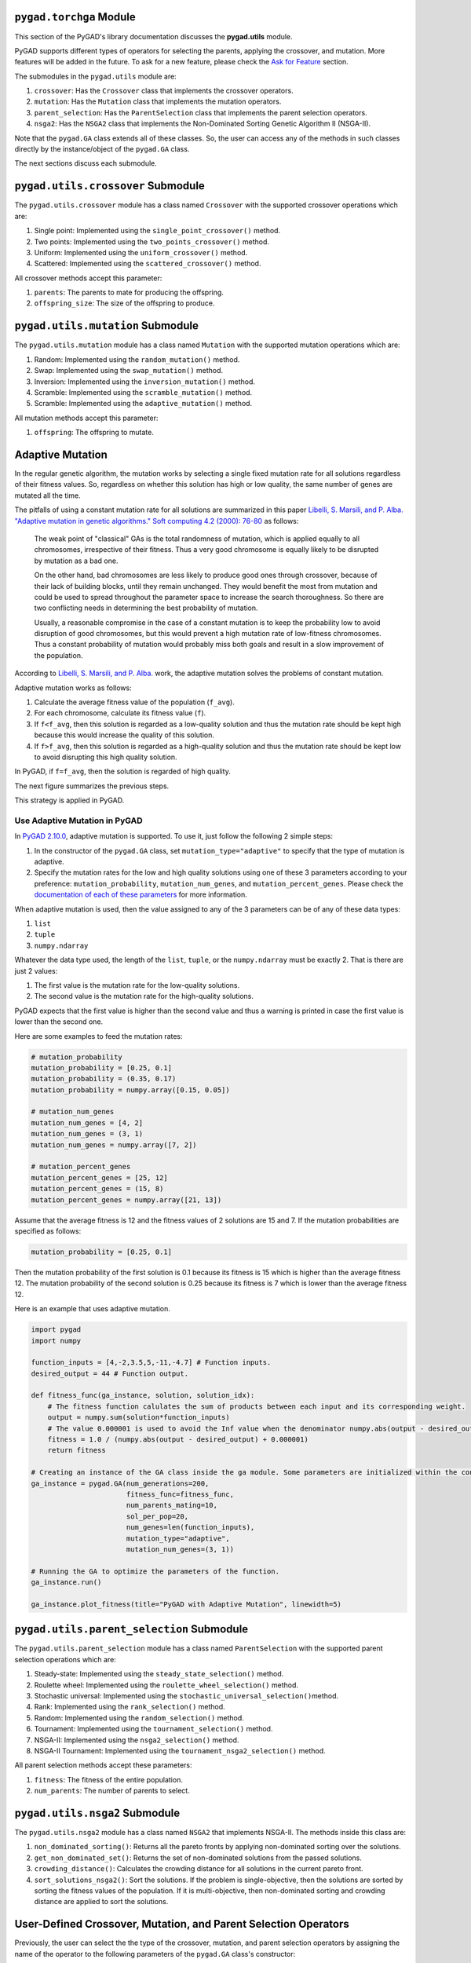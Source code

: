 .. _pygadtorchga-module:

``pygad.torchga`` Module
========================

This section of the PyGAD's library documentation discusses the
**pygad.utils** module.

PyGAD supports different types of operators for selecting the parents,
applying the crossover, and mutation. More features will be added in the
future. To ask for a new feature, please check the `Ask for
Feature <https://pygad.readthedocs.io/en/latest/releases.html#ask-for-feature>`__
section.

The submodules in the ``pygad.utils`` module are:

1. ``crossover``: Has the ``Crossover`` class that implements the
   crossover operators.

2. ``mutation``: Has the ``Mutation`` class that implements the mutation
   operators.

3. ``parent_selection``: Has the ``ParentSelection`` class that
   implements the parent selection operators.

4. ``nsga2``: Has the ``NSGA2`` class that implements the Non-Dominated
   Sorting Genetic Algorithm II (NSGA-II).

Note that the ``pygad.GA`` class extends all of these classes. So, the
user can access any of the methods in such classes directly by the
instance/object of the ``pygad.GA`` class.

The next sections discuss each submodule.

.. _pygadutilscrossover-submodule:

``pygad.utils.crossover`` Submodule
===================================

The ``pygad.utils.crossover`` module has a class named ``Crossover``
with the supported crossover operations which are:

1. Single point: Implemented using the ``single_point_crossover()``
   method.

2. Two points: Implemented using the ``two_points_crossover()`` method.

3. Uniform: Implemented using the ``uniform_crossover()`` method.

4. Scattered: Implemented using the ``scattered_crossover()`` method.

All crossover methods accept this parameter:

1. ``parents``: The parents to mate for producing the offspring.

2. ``offspring_size``: The size of the offspring to produce.

.. _pygadutilsmutation-submodule:

``pygad.utils.mutation`` Submodule
==================================

The ``pygad.utils.mutation`` module has a class named ``Mutation`` with
the supported mutation operations which are:

1. Random: Implemented using the ``random_mutation()`` method.

2. Swap: Implemented using the ``swap_mutation()`` method.

3. Inversion: Implemented using the ``inversion_mutation()`` method.

4. Scramble: Implemented using the ``scramble_mutation()`` method.

5. Scramble: Implemented using the ``adaptive_mutation()`` method.

All mutation methods accept this parameter:

1. ``offspring``: The offspring to mutate.

Adaptive Mutation
=================

In the regular genetic algorithm, the mutation works by selecting a
single fixed mutation rate for all solutions regardless of their fitness
values. So, regardless on whether this solution has high or low quality,
the same number of genes are mutated all the time.

The pitfalls of using a constant mutation rate for all solutions are
summarized in this paper `Libelli, S. Marsili, and P. Alba. "Adaptive
mutation in genetic algorithms." Soft computing 4.2 (2000):
76-80 <https://idp.springer.com/authorize/casa?redirect_uri=https://link.springer.com/content/pdf/10.1007/s005000000042.pdf&casa_token=IT4NfJUvslcAAAAA:VegHW6tm2fe3e0R9cRKjuGKkKWXJTQSfNMT6z0kGbMsAllyK1NrEY3cEWg8bj7AJWEQPaqWIJxmHNBHg>`__
as follows:

   The weak point of "classical" GAs is the total randomness of
   mutation, which is applied equally to all chromosomes, irrespective
   of their fitness. Thus a very good chromosome is equally likely to be
   disrupted by mutation as a bad one.

   On the other hand, bad chromosomes are less likely to produce good
   ones through crossover, because of their lack of building blocks,
   until they remain unchanged. They would benefit the most from
   mutation and could be used to spread throughout the parameter space
   to increase the search thoroughness. So there are two conflicting
   needs in determining the best probability of mutation.

   Usually, a reasonable compromise in the case of a constant mutation
   is to keep the probability low to avoid disruption of good
   chromosomes, but this would prevent a high mutation rate of
   low-fitness chromosomes. Thus a constant probability of mutation
   would probably miss both goals and result in a slow improvement of
   the population.

According to `Libelli, S. Marsili, and P.
Alba. <https://idp.springer.com/authorize/casa?redirect_uri=https://link.springer.com/content/pdf/10.1007/s005000000042.pdf&casa_token=IT4NfJUvslcAAAAA:VegHW6tm2fe3e0R9cRKjuGKkKWXJTQSfNMT6z0kGbMsAllyK1NrEY3cEWg8bj7AJWEQPaqWIJxmHNBHg>`__
work, the adaptive mutation solves the problems of constant mutation.

Adaptive mutation works as follows:

1. Calculate the average fitness value of the population (``f_avg``).

2. For each chromosome, calculate its fitness value (``f``).

3. If ``f<f_avg``, then this solution is regarded as a low-quality
   solution and thus the mutation rate should be kept high because this
   would increase the quality of this solution.

4. If ``f>f_avg``, then this solution is regarded as a high-quality
   solution and thus the mutation rate should be kept low to avoid
   disrupting this high quality solution.

In PyGAD, if ``f=f_avg``, then the solution is regarded of high quality.

The next figure summarizes the previous steps.

.. image:: https://user-images.githubusercontent.com/16560492/103468973-e3c26600-4d2c-11eb-8af3-b3bb39b50540.jpg
   :alt: 

This strategy is applied in PyGAD.

Use Adaptive Mutation in PyGAD
------------------------------

In `PyGAD
2.10.0 <https://pygad.readthedocs.io/en/latest/releases.html#pygad-2-10-0>`__,
adaptive mutation is supported. To use it, just follow the following 2
simple steps:

1. In the constructor of the ``pygad.GA`` class, set
   ``mutation_type="adaptive"`` to specify that the type of mutation is
   adaptive.

2. Specify the mutation rates for the low and high quality solutions
   using one of these 3 parameters according to your preference:
   ``mutation_probability``, ``mutation_num_genes``, and
   ``mutation_percent_genes``. Please check the `documentation of each
   of these
   parameters <https://pygad.readthedocs.io/en/latest/pygad.html#init>`__
   for more information.

When adaptive mutation is used, then the value assigned to any of the 3
parameters can be of any of these data types:

1. ``list``

2. ``tuple``

3. ``numpy.ndarray``

Whatever the data type used, the length of the ``list``, ``tuple``, or
the ``numpy.ndarray`` must be exactly 2. That is there are just 2
values:

1. The first value is the mutation rate for the low-quality solutions.

2. The second value is the mutation rate for the high-quality solutions.

PyGAD expects that the first value is higher than the second value and
thus a warning is printed in case the first value is lower than the
second one.

Here are some examples to feed the mutation rates:

.. code:: python

   # mutation_probability
   mutation_probability = [0.25, 0.1]
   mutation_probability = (0.35, 0.17)
   mutation_probability = numpy.array([0.15, 0.05])

   # mutation_num_genes
   mutation_num_genes = [4, 2]
   mutation_num_genes = (3, 1)
   mutation_num_genes = numpy.array([7, 2])

   # mutation_percent_genes
   mutation_percent_genes = [25, 12]
   mutation_percent_genes = (15, 8)
   mutation_percent_genes = numpy.array([21, 13])

Assume that the average fitness is 12 and the fitness values of 2
solutions are 15 and 7. If the mutation probabilities are specified as
follows:

.. code:: python

   mutation_probability = [0.25, 0.1]

Then the mutation probability of the first solution is 0.1 because its
fitness is 15 which is higher than the average fitness 12. The mutation
probability of the second solution is 0.25 because its fitness is 7
which is lower than the average fitness 12.

Here is an example that uses adaptive mutation.

.. code:: python

   import pygad
   import numpy

   function_inputs = [4,-2,3.5,5,-11,-4.7] # Function inputs.
   desired_output = 44 # Function output.

   def fitness_func(ga_instance, solution, solution_idx):
       # The fitness function calulates the sum of products between each input and its corresponding weight.
       output = numpy.sum(solution*function_inputs)
       # The value 0.000001 is used to avoid the Inf value when the denominator numpy.abs(output - desired_output) is 0.0.
       fitness = 1.0 / (numpy.abs(output - desired_output) + 0.000001)
       return fitness

   # Creating an instance of the GA class inside the ga module. Some parameters are initialized within the constructor.
   ga_instance = pygad.GA(num_generations=200,
                          fitness_func=fitness_func,
                          num_parents_mating=10,
                          sol_per_pop=20,
                          num_genes=len(function_inputs),
                          mutation_type="adaptive",
                          mutation_num_genes=(3, 1))

   # Running the GA to optimize the parameters of the function.
   ga_instance.run()

   ga_instance.plot_fitness(title="PyGAD with Adaptive Mutation", linewidth=5)

.. _pygadutilsparentselection-submodule:

``pygad.utils.parent_selection`` Submodule
==========================================

The ``pygad.utils.parent_selection`` module has a class named
``ParentSelection`` with the supported parent selection operations which
are:

1. Steady-state: Implemented using the ``steady_state_selection()``
   method.

2. Roulette wheel: Implemented using the ``roulette_wheel_selection()``
   method.

3. Stochastic universal: Implemented using the
   ``stochastic_universal_selection()``\ method.

4. Rank: Implemented using the ``rank_selection()`` method.

5. Random: Implemented using the ``random_selection()`` method.

6. Tournament: Implemented using the ``tournament_selection()`` method.

7. NSGA-II: Implemented using the ``nsga2_selection()`` method.

8. NSGA-II Tournament: Implemented using the
   ``tournament_nsga2_selection()`` method.

All parent selection methods accept these parameters:

1. ``fitness``: The fitness of the entire population.

2. ``num_parents``: The number of parents to select.

.. _pygadutilsnsga2-submodule:

``pygad.utils.nsga2`` Submodule
===============================

The ``pygad.utils.nsga2`` module has a class named ``NSGA2`` that
implements NSGA-II. The methods inside this class are:

1. ``non_dominated_sorting()``: Returns all the pareto fronts by
   applying non-dominated sorting over the solutions.

2. ``get_non_dominated_set()``: Returns the set of non-dominated
   solutions from the passed solutions.

3. ``crowding_distance()``: Calculates the crowding distance for all
   solutions in the current pareto front.

4. ``sort_solutions_nsga2()``: Sort the solutions. If the problem is
   single-objective, then the solutions are sorted by sorting the
   fitness values of the population. If it is multi-objective, then
   non-dominated sorting and crowding distance are applied to sort the
   solutions.

User-Defined Crossover, Mutation, and Parent Selection Operators
================================================================

Previously, the user can select the the type of the crossover, mutation,
and parent selection operators by assigning the name of the operator to
the following parameters of the ``pygad.GA`` class's constructor:

1. ``crossover_type``

2. ``mutation_type``

3. ``parent_selection_type``

This way, the user can only use the built-in functions for each of these
operators.

Starting from `PyGAD
2.16.0 <https://pygad.readthedocs.io/en/latest/releases.html#pygad-2-16-0>`__,
the user can create a custom crossover, mutation, and parent selection
operators and assign these functions to the above parameters. Thus, a
new operator can be plugged easily into the `PyGAD
Lifecycle <https://pygad.readthedocs.io/en/latest/pygad.html#life-cycle-of-pygad>`__.

This is a sample code that does not use any custom function.

.. code:: python

   import pygad
   import numpy

   equation_inputs = [4,-2,3.5]
   desired_output = 44

   def fitness_func(ga_instance, solution, solution_idx):
       output = numpy.sum(solution * equation_inputs)
       fitness = 1.0 / (numpy.abs(output - desired_output) + 0.000001)
       return fitness

   ga_instance = pygad.GA(num_generations=10,
                          sol_per_pop=5,
                          num_parents_mating=2,
                          num_genes=len(equation_inputs),
                          fitness_func=fitness_func)

   ga_instance.run()
   ga_instance.plot_fitness()

This section describes the expected input parameters and outputs. For
simplicity, all of these custom functions all accept the instance of the
``pygad.GA`` class as the last parameter.

User-Defined Crossover Operator
-------------------------------

The user-defined crossover function is a Python function that accepts 3
parameters:

1. The selected parents.

2. The size of the offspring as a tuple of 2 numbers: (the offspring
   size, number of genes).

3. The instance from the ``pygad.GA`` class. This instance helps to
   retrieve any property like ``population``, ``gene_type``,
   ``gene_space``, etc.

This function should return a NumPy array of shape equal to the value
passed to the second parameter.

The next code creates a template for the user-defined crossover
operator. You can use any names for the parameters. Note how a NumPy
array is returned.

.. code:: python

   def crossover_func(parents, offspring_size, ga_instance):
       offspring = ...
       ...
       return numpy.array(offspring)

As an example, the next code creates a single-point crossover function.
By randomly generating a random point (i.e. index of a gene), the
function simply uses 2 parents to produce an offspring by copying the
genes before the point from the first parent and the remaining from the
second parent.

.. code:: python

   def crossover_func(parents, offspring_size, ga_instance):
       offspring = []
       idx = 0
       while len(offspring) != offspring_size[0]:
           parent1 = parents[idx % parents.shape[0], :].copy()
           parent2 = parents[(idx + 1) % parents.shape[0], :].copy()

           random_split_point = numpy.random.choice(range(offspring_size[1]))

           parent1[random_split_point:] = parent2[random_split_point:]

           offspring.append(parent1)

           idx += 1

       return numpy.array(offspring)

To use this user-defined function, simply assign its name to the
``crossover_type`` parameter in the constructor of the ``pygad.GA``
class. The next code gives an example. In this case, the custom function
will be called in each generation rather than calling the built-in
crossover functions defined in PyGAD.

.. code:: python

   ga_instance = pygad.GA(num_generations=10,
                          sol_per_pop=5,
                          num_parents_mating=2,
                          num_genes=len(equation_inputs),
                          fitness_func=fitness_func,
                          crossover_type=crossover_func)

User-Defined Mutation Operator
------------------------------

A user-defined mutation function/operator can be created the same way a
custom crossover operator/function is created. Simply, it is a Python
function that accepts 2 parameters:

1. The offspring to be mutated.

2. The instance from the ``pygad.GA`` class. This instance helps to
   retrieve any property like ``population``, ``gene_type``,
   ``gene_space``, etc.

The template for the user-defined mutation function is given in the next
code. According to the user preference, the function should make some
random changes to the genes.

.. code:: python

   def mutation_func(offspring, ga_instance):
       ...
       return offspring

The next code builds the random mutation where a single gene from each
chromosome is mutated by adding a random number between 0 and 1 to the
gene's value.

.. code:: python

   def mutation_func(offspring, ga_instance):

       for chromosome_idx in range(offspring.shape[0]):
           random_gene_idx = numpy.random.choice(range(offspring.shape[1]))

           offspring[chromosome_idx, random_gene_idx] += numpy.random.random()

       return offspring

Here is how this function is assigned to the ``mutation_type``
parameter.

.. code:: python

   ga_instance = pygad.GA(num_generations=10,
                          sol_per_pop=5,
                          num_parents_mating=2,
                          num_genes=len(equation_inputs),
                          fitness_func=fitness_func,
                          crossover_type=crossover_func,
                          mutation_type=mutation_func)

Note that there are other things to take into consideration like:

-  Making sure that each gene conforms to the data type(s) listed in the
   ``gene_type`` parameter.

-  If the ``gene_space`` parameter is used, then the new value for the
   gene should conform to the values/ranges listed.

-  Mutating a number of genes that conforms to the parameters
   ``mutation_percent_genes``, ``mutation_probability``, and
   ``mutation_num_genes``.

-  Whether mutation happens with or without replacement based on the
   ``mutation_by_replacement`` parameter.

-  The minimum and maximum values from which a random value is generated
   based on the ``random_mutation_min_val`` and
   ``random_mutation_max_val`` parameters.

-  Whether duplicates are allowed or not in the chromosome based on the
   ``allow_duplicate_genes`` parameter.

and more.

It all depends on your objective from building the mutation function.
You may neglect or consider some of the considerations according to your
objective.

User-Defined Parent Selection Operator
--------------------------------------

No much to mention about building a user-defined parent selection
function as things are similar to building a crossover or mutation
function. Just create a Python function that accepts 3 parameters:

1. The fitness values of the current population.

2. The number of parents needed.

3. The instance from the ``pygad.GA`` class. This instance helps to
   retrieve any property like ``population``, ``gene_type``,
   ``gene_space``, etc.

The function should return 2 outputs:

1. The selected parents as a NumPy array. Its shape is equal to (the
   number of selected parents, ``num_genes``). Note that the number of
   selected parents is equal to the value assigned to the second input
   parameter.

2. The indices of the selected parents inside the population. It is a 1D
   list with length equal to the number of selected parents.

The outputs must be of type ``numpy.ndarray``.

Here is a template for building a custom parent selection function.

.. code:: python

   def parent_selection_func(fitness, num_parents, ga_instance):
       ...
       return parents, fitness_sorted[:num_parents]

The next code builds the steady-state parent selection where the best
parents are selected. The number of parents is equal to the value in the
``num_parents`` parameter.

.. code:: python

   def parent_selection_func(fitness, num_parents, ga_instance):

       fitness_sorted = sorted(range(len(fitness)), key=lambda k: fitness[k])
       fitness_sorted.reverse()

       parents = numpy.empty((num_parents, ga_instance.population.shape[1]))

       for parent_num in range(num_parents):
           parents[parent_num, :] = ga_instance.population[fitness_sorted[parent_num], :].copy()

       return parents, numpy.array(fitness_sorted[:num_parents])

Finally, the defined function is assigned to the
``parent_selection_type`` parameter as in the next code.

.. code:: python

   ga_instance = pygad.GA(num_generations=10,
                          sol_per_pop=5,
                          num_parents_mating=2,
                          num_genes=len(equation_inputs),
                          fitness_func=fitness_func,
                          crossover_type=crossover_func,
                          mutation_type=mutation_func,
                          parent_selection_type=parent_selection_func)

Example
-------

By discussing how to customize the 3 operators, the next code uses the
previous 3 user-defined functions instead of the built-in functions.

.. code:: python

   import pygad
   import numpy

   equation_inputs = [4,-2,3.5]
   desired_output = 44

   def fitness_func(ga_instance, solution, solution_idx):
       output = numpy.sum(solution * equation_inputs)

       fitness = 1.0 / (numpy.abs(output - desired_output) + 0.000001)

       return fitness

   def parent_selection_func(fitness, num_parents, ga_instance):

       fitness_sorted = sorted(range(len(fitness)), key=lambda k: fitness[k])
       fitness_sorted.reverse()

       parents = numpy.empty((num_parents, ga_instance.population.shape[1]))

       for parent_num in range(num_parents):
           parents[parent_num, :] = ga_instance.population[fitness_sorted[parent_num], :].copy()

       return parents, numpy.array(fitness_sorted[:num_parents])

   def crossover_func(parents, offspring_size, ga_instance):

       offspring = []
       idx = 0
       while len(offspring) != offspring_size[0]:
           parent1 = parents[idx % parents.shape[0], :].copy()
           parent2 = parents[(idx + 1) % parents.shape[0], :].copy()

           random_split_point = numpy.random.choice(range(offspring_size[1]))

           parent1[random_split_point:] = parent2[random_split_point:]

           offspring.append(parent1)

           idx += 1

       return numpy.array(offspring)

   def mutation_func(offspring, ga_instance):

       for chromosome_idx in range(offspring.shape[0]):
           random_gene_idx = numpy.random.choice(range(offspring.shape[0]))

           offspring[chromosome_idx, random_gene_idx] += numpy.random.random()

       return offspring

   ga_instance = pygad.GA(num_generations=10,
                          sol_per_pop=5,
                          num_parents_mating=2,
                          num_genes=len(equation_inputs),
                          fitness_func=fitness_func,
                          crossover_type=crossover_func,
                          mutation_type=mutation_func,
                          parent_selection_type=parent_selection_func)

   ga_instance.run()
   ga_instance.plot_fitness()

This is the same example but using methods instead of functions.

.. code:: python

   import pygad
   import numpy

   equation_inputs = [4,-2,3.5]
   desired_output = 44

   class Test:
       def fitness_func(self, ga_instance, solution, solution_idx):
           output = numpy.sum(solution * equation_inputs)
       
           fitness = 1.0 / (numpy.abs(output - desired_output) + 0.000001)
       
           return fitness
       
       def parent_selection_func(self, fitness, num_parents, ga_instance):
       
           fitness_sorted = sorted(range(len(fitness)), key=lambda k: fitness[k])
           fitness_sorted.reverse()
       
           parents = numpy.empty((num_parents, ga_instance.population.shape[1]))
       
           for parent_num in range(num_parents):
               parents[parent_num, :] = ga_instance.population[fitness_sorted[parent_num], :].copy()
       
           return parents, numpy.array(fitness_sorted[:num_parents])
       
       def crossover_func(self, parents, offspring_size, ga_instance):

           offspring = []
           idx = 0
           while len(offspring) != offspring_size[0]:
               parent1 = parents[idx % parents.shape[0], :].copy()
               parent2 = parents[(idx + 1) % parents.shape[0], :].copy()
       
               random_split_point = numpy.random.choice(range(offspring_size[0]))
       
               parent1[random_split_point:] = parent2[random_split_point:]
       
               offspring.append(parent1)
       
               idx += 1
       
           return numpy.array(offspring)
       
       def mutation_func(self, offspring, ga_instance):

           for chromosome_idx in range(offspring.shape[0]):
               random_gene_idx = numpy.random.choice(range(offspring.shape[1]))
       
               offspring[chromosome_idx, random_gene_idx] += numpy.random.random()
       
           return offspring

   ga_instance = pygad.GA(num_generations=10,
                          sol_per_pop=5,
                          num_parents_mating=2,
                          num_genes=len(equation_inputs),
                          fitness_func=Test().fitness_func,
                          parent_selection_type=Test().parent_selection_func,
                          crossover_type=Test().crossover_func,
                          mutation_type=Test().mutation_func)

   ga_instance.run()
   ga_instance.plot_fitness()
